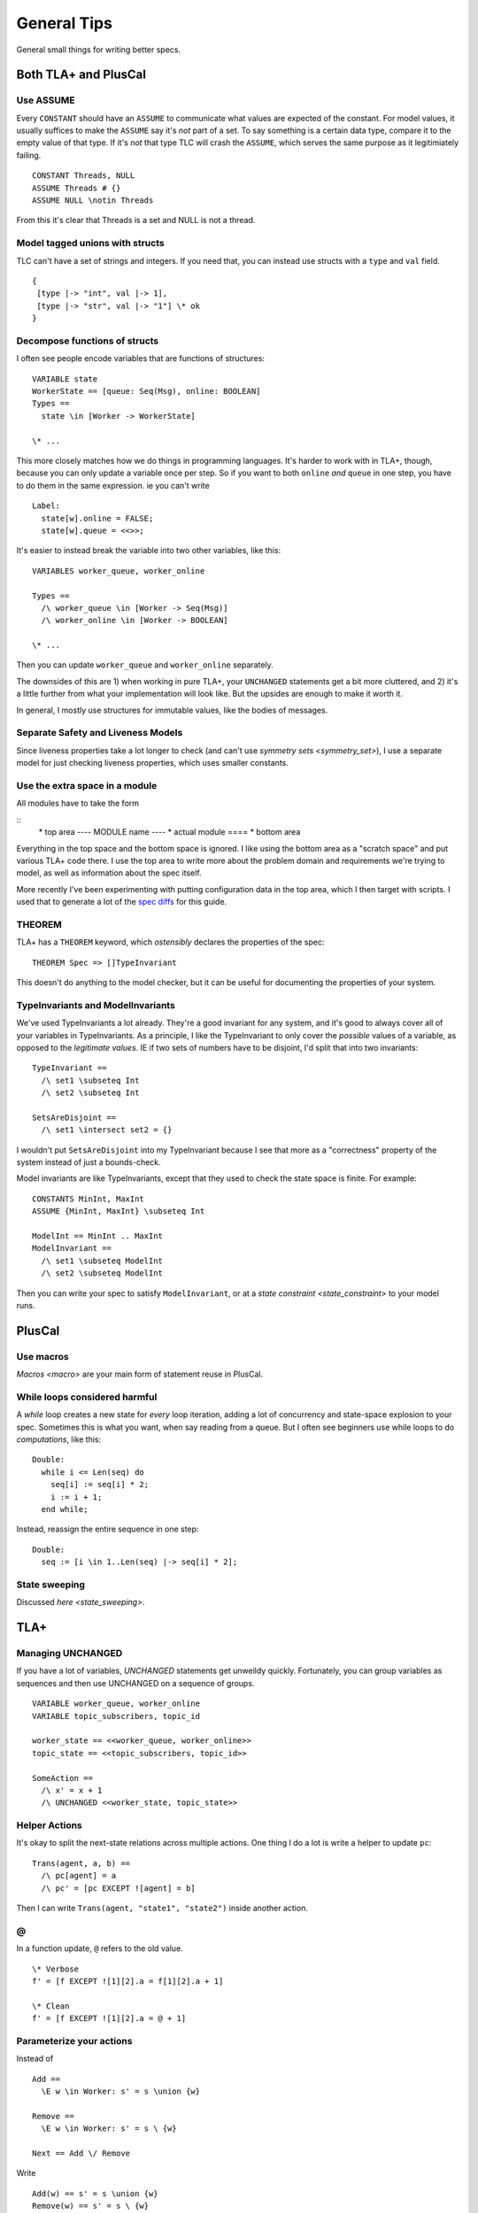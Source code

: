 .. _topic_tips:

############
General Tips
############



General small things for writing better specs.


Both TLA+ and PlusCal
======================


Use ASSUME
-----------

Every ``CONSTANT`` should have an ``ASSUME`` to communicate what values are expected of the constant. For model values, it usually suffices to make the ``ASSUME`` say it's *not* part of a set. To say something is a certain data type, compare it to the empty value of that type. If it's *not* that type TLC will crash the ``ASSUME``, which serves the same purpose as it legitimiately failing.

::

  CONSTANT Threads, NULL
  ASSUME Threads # {}
  ASSUME NULL \notin Threads

From this it's clear that Threads is a set and NULL is not a thread.

.. todo:: Using ASSUME for operators


Model tagged unions with structs
-------------------------------------------

TLC can't have a set of strings and integers. If you need that, you can instead use structs with a ``type`` and ``val`` field.

::

  {
   [type |-> "int", val |-> 1], 
   [type |-> "str", val |-> "1"] \* ok
  }

Decompose functions of structs
------------------------------

I often see people encode variables that are functions of structures:

::

  VARIABLE state
  WorkerState == [queue: Seq(Msg), online: BOOLEAN]
  Types ==
    state \in [Worker -> WorkerState]
  
  \* ...


This more closely matches how we do things in programming languages. It's harder to work with in TLA+, though, because you can only update a variable once per step. So if you want to both ``online`` *and* ``queue`` in one step, you have to do them in the same expression. ie you can't write

::

  Label:
    state[w].online = FALSE;
    state[w].queue = <<>>;

It's easier to instead break the variable into two other variables, like this:

::

  VARIABLES worker_queue, worker_online

  Types ==
    /\ worker_queue \in [Worker -> Seq(Msg)]
    /\ worker_online \in [Worker -> BOOLEAN]

  \* ...

Then you can update ``worker_queue`` and ``worker_online`` separately.

The downsides of this are 1) when working in pure TLA+, your ``UNCHANGED`` statements get a bit more cluttered, and 2) it's a little further from what your implementation will look like. But the upsides are enough to make it worth it.

In general, I mostly use structures for immutable values, like the bodies of messages.

Separate Safety and Liveness Models
-------------------------------------

.. todo:: {CONTENT} more on model optimization

Since liveness properties take a lot longer to check (and can't use `symmetry sets <symmetry_set>`), I use a separate model for just checking liveness properties, which uses smaller constants.

Use the extra space in a module
--------------------------------

All modules have to take the form

::
  \* top area
  ---- MODULE name ----
  \* actual module
  ====
  \* bottom area

Everything in the top space and the bottom space is ignored. I like using the bottom area as a "scratch space" and put various TLA+ code there. I use the top area to write more about the problem domain and requirements we're trying to model, as well as information about the spec itself.

More recently I've been experimenting with putting configuration data in the top area, which I then target with scripts. I used that to generate a lot of the `spec diffs <https://github.com/hwayne/learntla-v2/tree/master/raw-specs>`__ for this guide.

THEOREM
-------

TLA+ has a ``THEOREM`` keyword, which *ostensibly* declares the properties of the spec:

::

  THEOREM Spec => []TypeInvariant

This doesn't do anything to the model checker, but it can be useful for documenting the properties of your system.

TypeInvariants and ModelInvariants
-----------------------------------

We've used TypeInvariants a lot already. They're a good invariant for any system, and it's good to always cover all of your variables in TypeInvariants. As a principle, I like the TypeInvariant to only cover the *possible* values of a variable, as opposed to the *legitimate values*. IE if two sets of numbers have to be disjoint, I'd split that into two invariants:

::

  TypeInvariant ==
    /\ set1 \subseteq Int
    /\ set2 \subseteq Int

  SetsAreDisjoint ==
    /\ set1 \intersect set2 = {}

I wouldn't put ``SetsAreDisjoint`` into my TypeInvariant because I see that more as a "correctness" property of the system instead of just a bounds-check.

Model invariants are like TypeInvariants, except that they used to check the state space is finite. For example:

::

  CONSTANTS MinInt, MaxInt
  ASSUME {MinInt, MaxInt} \subseteq Int

  ModelInt == MinInt .. MaxInt
  ModelInvariant ==
    /\ set1 \subseteq ModelInt
    /\ set2 \subseteq ModelInt

Then you can write your spec to satisfy ``ModelInvariant``, or at a `state constraint <state_constraint>` to your model runs.

.. Latchkeys and tripwires 

  Maybe that's its own topic

PlusCal
===========

.. todo:: How to use assert

Use macros
-------------

`Macros <macro>` are your main form of statement reuse in PlusCal.

While loops considered harmful
--------------------------------

A `while` loop creates a new state for *every* loop iteration, adding a lot of concurrency and state-space explosion to your spec. Sometimes this is what you want, when say reading from a queue. But I often see beginners use while loops to do *computations*, like this:

::

  Double:
    while i <= Len(seq) do
      seq[i] := seq[i] * 2;
      i := i + 1;
    end while;

Instead, reassign the entire sequence in one step:

::

  Double:
    seq := [i \in 1..Len(seq) |-> seq[i] * 2];

State sweeping
--------------

Discussed `here <state_sweeping>`.

TLA+
===========

Managing UNCHANGED
------------------

If you have a lot of variables, `UNCHANGED` statements get unweildy quickly. Fortunately, you can group variables as sequences and then use UNCHANGED on a sequence of groups. 

::

  VARIABLE worker_queue, worker_online
  VARIABLE topic_subscribers, topic_id

  worker_state == <<worker_queue, worker_online>>
  topic_state == <<topic_subscribers, topic_id>>

  SomeAction ==
    /\ x' = x + 1
    /\ UNCHANGED <<worker_state, topic_state>>


Helper Actions
---------------

It's okay to split the next-state relations across multiple actions. One thing I do a lot is write a helper to update ``pc``:

::

  Trans(agent, a, b) ==
    /\ pc[agent] = a
    /\ pc' = [pc EXCEPT ![agent] = b]

Then I can write ``Trans(agent, "state1", "state2")`` inside another action.


@
------

In a function update, ``@`` refers to the old value.

::

  \* Verbose
  f' = [f EXCEPT ![1][2].a = f[1][2].a + 1]

  \* Clean
  f' = [f EXCEPT ![1][2].a = @ + 1]

Parameterize your actions
-------------------------

Instead of

::

  Add ==
    \E w \in Worker: s' = s \union {w}

  Remove ==
    \E w \in Worker: s' = s \ {w}

  Next == Add \/ Remove

Write

::

  Add(w) == s' = s \union {w}
  Remove(w) == s' = s \ {w}

  Next ==
    \E w \in Worker:
      \/ Add(w) 
      \/ Remove(w)

Move the ``\E`` to the bottom layer and pass a value into your actions. This is better because it lets you *reuse the same value* in multiple actions. Say you want to log every worker that's added or removed. You can't easily do this in the first version of the spec, but in the second you could write 

::

  Log(w) == log' = Append(log, w)

  Next ==
    \E w \in Worker:
      /\ \/ Add(w) 
         \/ Remove(w)
      /\ Log(w)

.. _action_refactoring:

Refactor with Action Properties
--------------------------------

If we're simplifying an action, we want to make sure that our simplification doesn't change it.

::

  OldAction(user) ==
    seq' = seq \o <<user>>
  
  NewAction(user) ==
    seq' = Append(seq, user)

We can check that by adding an `action property <action_property>` that checks the two are equivalent:

::

  RefactorProp == [][
    \A u \in User:
      OldAction(user) <=> NewAction(user)
  ]_vars

If we're trying to *expand* an action, then we only care that ``NewAction`` does a superset of the things ``OldAction`` does. In that case, we can loosen our requirements by using ``=>`` instead of ``<=>``.
